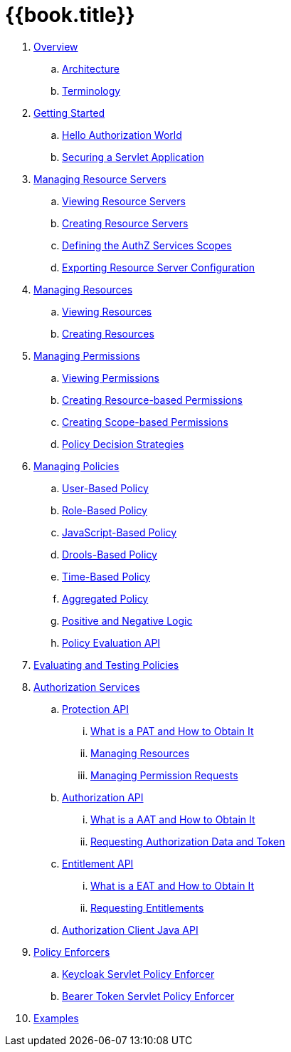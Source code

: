 = {{book.title}}

 . link:topics/overview/overview.adoc[Overview]
 .. link:topics/overview/architecture.adoc[Architecture]
  .. link:topics/overview/terminology.adoc[Terminology]
 . link:topics/getting-started/getting-started.adoc[Getting Started]
 .. link:topics/getting-started/hello-world.adoc[Hello Authorization World]
 .. link:topics/getting-started/hello-world-servlet-authz.adoc[Securing a Servlet Application]
 . link:topics/resource-server/overview.adoc[Managing Resource Servers]
 .. link:topics/resource-server/view.adoc[Viewing Resource Servers]
 .. link:topics/resource-server/create.adoc[Creating Resource Servers]
 .. link:topics/resource-server/defining-authz-scopes.adoc[Defining the AuthZ Services Scopes]
 .. link:topics/resource-server/export-configuration.adoc[Exporting Resource Server Configuration]
 . link:topics/resource/overview.adoc[Managing Resources]
 .. link:topics/resource/view.adoc[Viewing Resources]
 .. link:topics/resource/create.adoc[Creating Resources]
 . link:topics/permission/overview.adoc[Managing Permissions]
 .. link:topics/permission/view.adoc[Viewing Permissions]
 .. link:topics/permission/create-resource.adoc[Creating Resource-based Permissions]
 .. link:topics/permission/create-scope.adoc[Creating Scope-based Permissions]
 .. link:topics/permission/policy-decision-strategy.adoc[Policy Decision Strategies]
 . link:topics/policy/overview.adoc[Managing Policies]
 .. link:topics/policy/user-policy.adoc[User-Based Policy]
 .. link:topics/policy/role-policy.adoc[Role-Based Policy]
 .. link:topics/policy/js-policy.adoc[JavaScript-Based Policy]
 .. link:topics/policy/drools-policy.adoc[Drools-Based Policy]
 .. link:topics/policy/time-policy.adoc[Time-Based Policy]
 .. link:topics/policy/aggregated-policy.adoc[Aggregated Policy]
 .. link:topics/policy/logic.adoc[Positive and Negative Logic]
 .. link:topics/policy/evaluation-api.adoc[Policy Evaluation API]
 . link:topics/policy-evaluation-tool/overview.adoc[Evaluating and Testing Policies]
 . link:topics/service/overview.adoc[Authorization Services]
 .. link:topics/service/protection-api.adoc[Protection API]
 ... link:topics/service/whatis-obtain-pat.adoc[What is a PAT and How to Obtain It]
 ... link:topics/service/resources-api-papi.adoc[Managing Resources]
 ... link:topics/service/permission-api-papi.adoc[Managing Permission Requests]
 .. link:topics/service/authorization-api.adoc[Authorization API]
 ... link:topics/service/whatis-obtain-aat.adoc[What is a AAT and How to Obtain It]
 ... link:topics/service/authorization-api-aapi.adoc[Requesting Authorization Data and Token]
 .. link:topics/service/entitlement-api.adoc[Entitlement API]
 ... link:topics/service/whatis-obtain-eat.adoc[What is a EAT and How to Obtain It]
 ... link:topics/service/entitlement-api-aapi.adoc[Requesting Entitlements]
 .. link:topics/service/client-api.adoc[Authorization Client Java API]
 . link:topics/enforcer/overview.adoc[Policy Enforcers]
 .. link:topics/enforcer/keycloak-enforcement-filter.adoc[Keycloak Servlet Policy Enforcer]
 .. link:topics/enforcer/bearer-enforcement-filter.adoc[Bearer Token Servlet Policy Enforcer]
 . link:topics/example/overview.adoc[Examples]